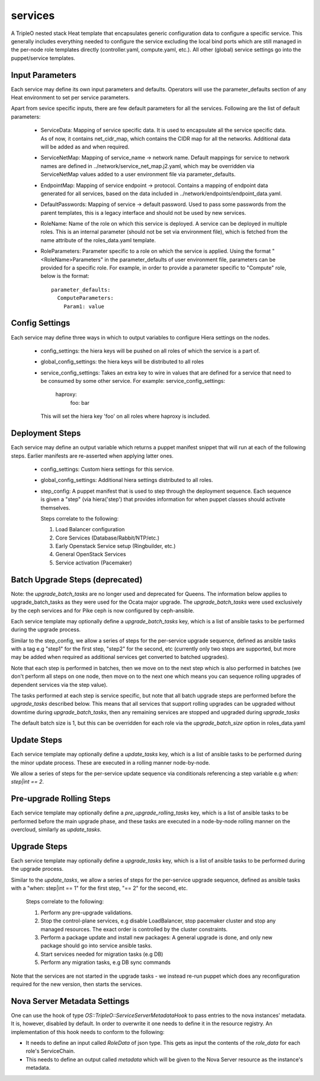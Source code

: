 ========
services
========

A TripleO nested stack Heat template that encapsulates generic configuration
data to configure a specific service. This generally includes everything
needed to configure the service excluding the local bind ports which
are still managed in the per-node role templates directly (controller.yaml,
compute.yaml, etc.). All other (global) service settings go into
the puppet/service templates.

Input Parameters
----------------

Each service may define its own input parameters and defaults.
Operators will use the parameter_defaults section of any Heat
environment to set per service parameters.

Apart from sevice specific inputs, there are few default parameters for all
the services. Following are the list of default parameters:

 * ServiceData: Mapping of service specific data. It is used to encapsulate
   all the service specific data. As of now, it contains net_cidr_map, which
   contains the CIDR map for all the networks. Additional data will be added
   as and when required.

 * ServiceNetMap: Mapping of service_name -> network name. Default mappings
   for service to network names are defined in
   ../network/service_net_map.j2.yaml, which may be overridden via
   ServiceNetMap values added to a user environment file via
   parameter_defaults.

 * EndpointMap: Mapping of service endpoint -> protocol. Contains a mapping of
   endpoint data generated for all services, based on the data included in
   ../network/endpoints/endpoint_data.yaml.

 * DefaultPasswords: Mapping of service -> default password. Used to pass some
   passwords from the parent templates, this is a legacy interface and should
   not be used by new services.

 * RoleName: Name of the role on which this service is deployed. A service can
   be deployed in multiple roles. This is an internal parameter (should not be
   set via environment file), which is fetched from the name attribute of the
   roles_data.yaml template.

 * RoleParameters: Parameter specific to a role on which the service is
   applied. Using the format "<RoleName>Parameters" in the parameter_defaults
   of user environment file, parameters can be provided for a specific role.
   For example, in order to provide a parameter specific to "Compute" role,
   below is the format::

      parameter_defaults:
        ComputeParameters:
          Param1: value


Config Settings
---------------

Each service may define three ways in which to output variables to configure Hiera
settings on the nodes.

 * config_settings: the hiera keys will be pushed on all roles of which the service
   is a part of.

 * global_config_settings: the hiera keys will be distributed to all roles

 * service_config_settings: Takes an extra key to wire in values that are
   defined for a service that need to be consumed by some other service.
   For example:
   service_config_settings:
     haproxy:
       foo: bar
   This will set the hiera key 'foo' on all roles where haproxy is included.

Deployment Steps
----------------

Each service may define an output variable which returns a puppet manifest
snippet that will run at each of the following steps. Earlier manifests
are re-asserted when applying latter ones.

 * config_settings: Custom hiera settings for this service.

 * global_config_settings: Additional hiera settings distributed to all roles.

 * step_config: A puppet manifest that is used to step through the deployment
   sequence. Each sequence is given a "step" (via hiera('step') that provides
   information for when puppet classes should activate themselves.

   Steps correlate to the following:

   1) Load Balancer configuration

   2) Core Services (Database/Rabbit/NTP/etc.)

   3) Early Openstack Service setup (Ringbuilder, etc.)

   4) General OpenStack Services

   5) Service activation (Pacemaker)

Batch Upgrade Steps (deprecated)
--------------------------------

Note: the `upgrade_batch_tasks` are no longer used and deprecated for Queens.
The information below applies to upgrade_batch_tasks as they were used for the
Ocata major upgrade. The `upgrade_batch_tasks` were used exclusively by the
ceph services and for Pike ceph is now configured by ceph-ansible.

Each service template may optionally define a `upgrade_batch_tasks` key, which
is a list of ansible tasks to be performed during the upgrade process.

Similar to the step_config, we allow a series of steps for the per-service
upgrade sequence, defined as ansible tasks with a tag e.g "step1" for the first
step, "step2" for the second, etc (currently only two steps are supported, but
more may be added when required as additional services get converted to batched
upgrades).

Note that each step is performed in batches, then we move on to the next step
which is also performed in batches (we don't perform all steps on one node,
then move on to the next one which means you can sequence rolling upgrades of
dependent services via the step value).

The tasks performed at each step is service specific, but note that all batch
upgrade steps are performed before the `upgrade_tasks` described below.  This
means that all services that support rolling upgrades can be upgraded without
downtime during `upgrade_batch_tasks`, then any remaining services are stopped
and upgraded during `upgrade_tasks`

The default batch size is 1, but this can be overridden for each role via the
`upgrade_batch_size` option in roles_data.yaml

Update Steps
------------

Each service template may optionally define a `update_tasks` key,
which is a list of ansible tasks to be performed during the minor
update process. These are executed in a rolling manner node-by-node.

We allow a series of steps for the per-service update sequence via
conditionals referencing a step variable e.g `when: step|int == 2`.

Pre-upgrade Rolling Steps
-------------------------

Each service template may optionally define a
`pre_upgrade_rolling_tasks` key, which is a list of ansible tasks to
be performed before the main upgrade phase, and these tasks are
executed in a node-by-node rolling manner on the overcloud, similarly as `update_tasks`.

Upgrade Steps
-------------

Each service template may optionally define a `upgrade_tasks` key, which is a
list of ansible tasks to be performed during the upgrade process.

Similar to the `update_tasks`, we allow a series of steps for the
per-service upgrade sequence, defined as ansible tasks with a "when:
step|int == 1" for the first step, "== 2" for the second, etc.

   Steps correlate to the following:

   1) Perform any pre-upgrade validations.

   2) Stop the control-plane services, e.g disable LoadBalancer, stop
      pacemaker cluster and stop any managed resources.
      The exact order is controlled by the cluster constraints.

   3) Perform a package update and install new packages: A general
      upgrade is done, and only new package should go into service
      ansible tasks.

   4) Start services needed for migration tasks (e.g DB)

   5) Perform any migration tasks, e.g DB sync commands

Note that the services are not started in the upgrade tasks - we instead re-run
puppet which does any reconfiguration required for the new version, then starts
the services.

Nova Server Metadata Settings
-----------------------------

One can use the hook of type `OS::TripleO::ServiceServerMetadataHook` to pass
entries to the nova instances' metadata. It is, however, disabled by default.
In order to overwrite it one needs to define it in the resource registry. An
implementation of this hook needs to conform to the following:

* It needs to define an input called `RoleData` of json type. This gets as
  input the contents of the `role_data` for each role's ServiceChain.

* This needs to define an output called `metadata` which will be given to the
  Nova Server resource as the instance's metadata.
